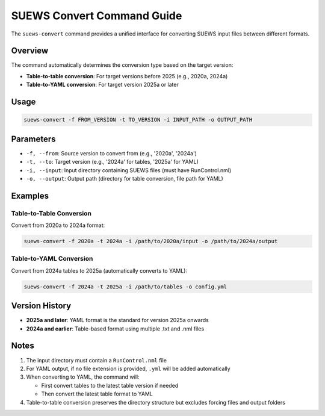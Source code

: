 SUEWS Convert Command Guide
============================

The ``suews-convert`` command provides a unified interface for converting SUEWS input files between different formats.

Overview
--------

The command automatically determines the conversion type based on the target version:

- **Table-to-table conversion**: For target versions before 2025 (e.g., 2020a, 2024a)
- **Table-to-YAML conversion**: For target version 2025a or later

Usage
-----

.. code-block:: bash

   suews-convert -f FROM_VERSION -t TO_VERSION -i INPUT_PATH -o OUTPUT_PATH

Parameters
----------

- ``-f, --from``: Source version to convert from (e.g., '2020a', '2024a')
- ``-t, --to``: Target version (e.g., '2024a' for tables, '2025a' for YAML)
- ``-i, --input``: Input directory containing SUEWS files (must have RunControl.nml)
- ``-o, --output``: Output path (directory for table conversion, file path for YAML)

Examples
--------

Table-to-Table Conversion
~~~~~~~~~~~~~~~~~~~~~~~~~

Convert from 2020a to 2024a format:

.. code-block:: bash

   suews-convert -f 2020a -t 2024a -i /path/to/2020a/input -o /path/to/2024a/output

Table-to-YAML Conversion
~~~~~~~~~~~~~~~~~~~~~~~~

Convert from 2024a tables to 2025a (automatically converts to YAML):

.. code-block:: bash

   suews-convert -f 2024a -t 2025a -i /path/to/tables -o config.yml

Version History
---------------

- **2025a and later**: YAML format is the standard for version 2025a onwards
- **2024a and earlier**: Table-based format using multiple .txt and .nml files

Notes
-----

1. The input directory must contain a ``RunControl.nml`` file
2. For YAML output, if no file extension is provided, ``.yml`` will be added automatically
3. When converting to YAML, the command will:
   
   - First convert tables to the latest table version if needed
   - Then convert the latest table format to YAML
   
4. Table-to-table conversion preserves the directory structure but excludes forcing files and output folders